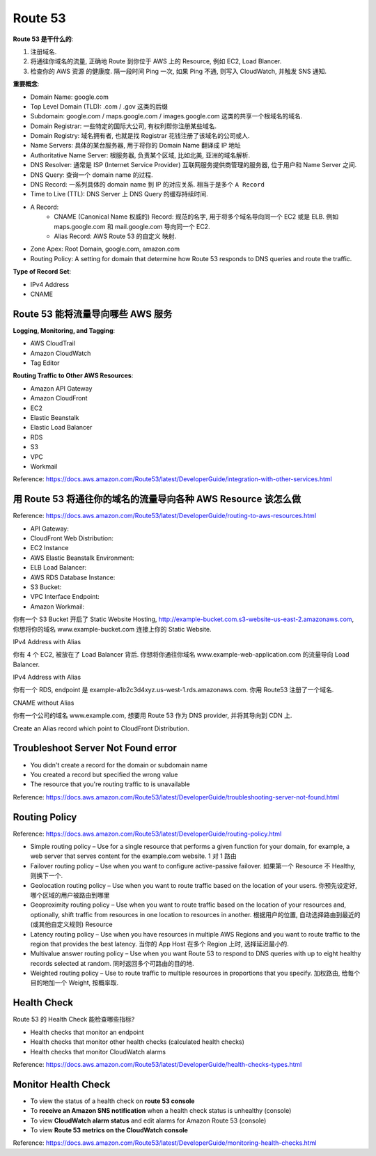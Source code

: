 Route 53
==============================================================================

**Route 53 是干什么的**:

1. 注册域名.
2. 将通往你域名的流量, 正确地 Route 到你位于 AWS 上的 Resource, 例如 EC2, Load Blancer.
3. 检查你的 AWS 资源 的健康度. 隔一段时间 Ping 一次, 如果 Ping 不通, 则写入 CloudWatch, 并触发 SNS 通知.

**重要概念**:

- Domain Name: google.com
- Top Level Domain (TLD): .com / .gov 这类的后缀
- Subdomain: google.com / maps.google.com / images.google.com 这类的共享一个根域名的域名.
- Domain Registrar: 一些特定的国际大公司, 有权利帮你注册某些域名.
- Domain Registry: 域名拥有者, 也就是找 Registrar 花钱注册了该域名的公司或人.
- Name Servers: 具体的某台服务器, 用于将你的 Domain Name 翻译成 IP 地址
- Authoritative Name Server: 根服务器, 负责某个区域, 比如北美, 亚洲的域名解析.
- DNS Resolver: 通常是 ISP (Internet Service Provider) 互联网服务提供商管理的服务器, 位于用户和 Name Server 之间.
- DNS Query: 查询一个 domain name 的过程.
- DNS Record: 一系列具体的 domain name 到 IP 的对应关系. 相当于是多个 ``A Record``
- Time to Live (TTL): DNS Server 上 DNS Query 的缓存持续时间.
- A Record:
    - CNAME (Canonical Name 权威的) Record: 规范的名字, 用于将多个域名导向同一个 EC2 或是 ELB. 例如 maps.google.com 和 mail.google.com 导向同一个 EC2.
    - Alias Record: AWS Route 53 的自定义 映射.
- Zone Apex: Root Domain, google.com, amazon.com
- Routing Policy: A setting for domain that determine how Route 53 responds to DNS queries and route the traffic.

**Type of Record Set**:

- IPv4 Address
- CNAME


Route 53 能将流量导向哪些 AWS 服务
------------------------------------------------------------------------------

**Logging, Monitoring, and Tagging**:

- AWS CloudTrail
- Amazon CloudWatch
- Tag Editor

**Routing Traffic to Other AWS Resources**:

- Amazon API Gateway
- Amazon CloudFront
- EC2
- Elastic Beanstalk
- Elastic Load Balancer
- RDS
- S3
- VPC
- Workmail

Reference: https://docs.aws.amazon.com/Route53/latest/DeveloperGuide/integration-with-other-services.html


用 Route 53 将通往你的域名的流量导向各种 AWS Resource 该怎么做
------------------------------------------------------------------------------

Reference: https://docs.aws.amazon.com/Route53/latest/DeveloperGuide/routing-to-aws-resources.html

- API Gateway:
- CloudFront Web Distribution:
- EC2 Instance
- AWS Elastic Beanstalk Environment:
- ELB Load Balancer:
- AWS RDS Database Instance:
- S3 Bucket:
- VPC Interface Endpoint:
- Amazon Workmail:


你有一个 S3 Bucket 开启了 Static Website Hosting, http://example-bucket.com.s3-website-us-east-2.amazonaws.com, 你想将你的域名 www.example-bucket.com 连接上你的 Static Website.

IPv4 Address with Alias

你有 4 个 EC2, 被放在了 Load Balancer 背后. 你想将你通往你域名 www.example-web-application.com 的流量导向 Load Balancer.

IPv4 Address with Alias

你有一个 RDS, endpoint 是 example-a1b2c3d4xyz.us-west-1.rds.amazonaws.com. 你用 Route53 注册了一个域名.

CNAME without Alias

你有一个公司的域名 www.example.com, 想要用 Route 53 作为 DNS provider, 并将其导向到 CDN 上.

Create an Alias record which point to CloudFront Distribution.


Troubleshoot Server Not Found error
------------------------------------------------------------------------------

- You didn't create a record for the domain or subdomain name
- You created a record but specified the wrong value
- The resource that you're routing traffic to is unavailable


Reference: https://docs.aws.amazon.com/Route53/latest/DeveloperGuide/troubleshooting-server-not-found.html


Routing Policy
------------------------------------------------------------------------------

Reference: https://docs.aws.amazon.com/Route53/latest/DeveloperGuide/routing-policy.html

- Simple routing policy – Use for a single resource that performs a given function for your domain, for example, a web server that serves content for the example.com website. 1 对 1 路由
- Failover routing policy – Use when you want to configure active-passive failover. 如果第一个 Resource 不 Healthy, 则换下一个.
- Geolocation routing policy – Use when you want to route traffic based on the location of your users. 你预先设定好, 哪个区域的用户被路由到哪里
- Geoproximity routing policy – Use when you want to route traffic based on the location of your resources and, optionally, shift traffic from resources in one location to resources in another. 根据用户的位置, 自动选择路由到最近的 (或其他自定义规则) Resource
- Latency routing policy – Use when you have resources in multiple AWS Regions and you want to route traffic to the region that provides the best latency. 当你的 App Host 在多个 Region 上时, 选择延迟最小的.
- Multivalue answer routing policy – Use when you want Route 53 to respond to DNS queries with up to eight healthy records selected at random. 同时返回多个可路由的目的地.
- Weighted routing policy – Use to route traffic to multiple resources in proportions that you specify. 加权路由, 给每个目的地加一个 Weight, 按概率取.


Health Check
------------------------------------------------------------------------------

Route 53 的 Health Check 能检查哪些指标?

- Health checks that monitor an endpoint
- Health checks that monitor other health checks (calculated health checks)
- Health checks that monitor CloudWatch alarms

Reference: https://docs.aws.amazon.com/Route53/latest/DeveloperGuide/health-checks-types.html


Monitor Health Check
------------------------------------------------------------------------------

- To view the status of a health check on **route 53 console**
- To **receive an Amazon SNS notification** when a health check status is unhealthy (console)
- To view **CloudWatch alarm status** and edit alarms for Amazon Route 53 (console)
- To view **Route 53 metrics on the CloudWatch console**

Reference: https://docs.aws.amazon.com/Route53/latest/DeveloperGuide/monitoring-health-checks.html